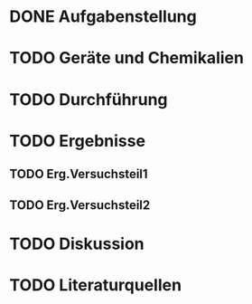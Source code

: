 * DONE Aufgabenstellung

* TODO Geräte und Chemikalien

* TODO Durchführung

* TODO Ergebnisse

** TODO Erg.Versuchsteil1

** TODO Erg.Versuchsteil2

* TODO Diskussion

* TODO Literaturquellen

